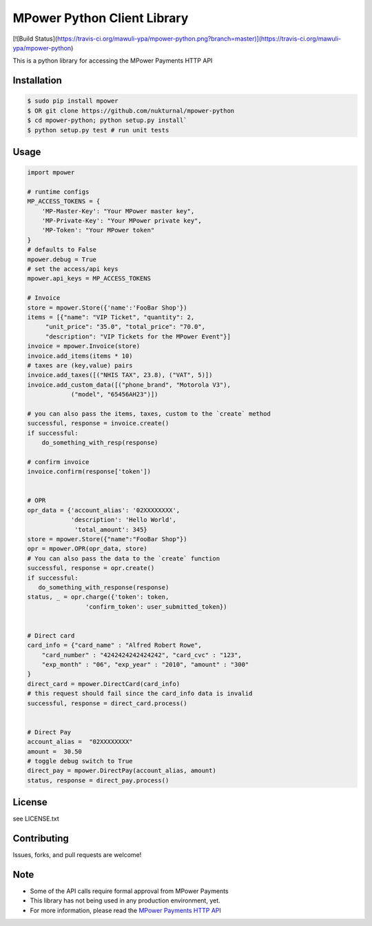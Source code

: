 MPower Python Client Library
============================

[![Build Status](https://travis-ci.org/mawuli-ypa/mpower-python.png?branch=master)](https://travis-ci.org/mawuli-ypa/mpower-python)

This is a python library for accessing the MPower Payments HTTP API


Installation
------------

.. code-block:: bash

    $ sudo pip install mpower
    $ OR git clone https://github.com/nukturnal/mpower-python
    $ cd mpower-python; python setup.py install`
    $ python setup.py test # run unit tests

Usage
-----

.. code-block:: python

    import mpower

    # runtime configs
    MP_ACCESS_TOKENS = {
        'MP-Master-Key': "Your MPower master key",
        'MP-Private-Key': "Your MPower private key",
        'MP-Token': "Your MPower token"
    }
    # defaults to False
    mpower.debug = True
    # set the access/api keys
    mpower.api_keys = MP_ACCESS_TOKENS

    # Invoice
    store = mpower.Store({'name':'FooBar Shop'})
    items = [{"name": "VIP Ticket", "quantity": 2,
         "unit_price": "35.0", "total_price": "70.0",
         "description": "VIP Tickets for the MPower Event"}]
    invoice = mpower.Invoice(store)
    invoice.add_items(items * 10)
    # taxes are (key,value) pairs
    invoice.add_taxes([("NHIS TAX", 23.8), ("VAT", 5)])
    invoice.add_custom_data([("phone_brand", "Motorola V3"),
                ("model", "65456AH23")])

    # you can also pass the items, taxes, custom to the `create` method
    successful, response = invoice.create()
    if successful:
        do_something_with_resp(response)

    # confirm invoice
    invoice.confirm(response['token'])


    # OPR
    opr_data = {'account_alias': '02XXXXXXXX',
                'description': 'Hello World',
                 'total_amount': 345}
    store = mpower.Store({"name":"FooBar Shop"})
    opr = mpower.OPR(opr_data, store)
    # You can also pass the data to the `create` function
    successful, response = opr.create()
    if successful:
       do_something_with_response(response)
    status, _ = opr.charge({'token': token,
                    'confirm_token': user_submitted_token})


    # Direct card
    card_info = {"card_name" : "Alfred Robert Rowe",
        "card_number" : "4242424242424242", "card_cvc" : "123",
        "exp_month" : "06", "exp_year" : "2010", "amount" : "300"
    }
    direct_card = mpower.DirectCard(card_info)
    # this request should fail since the card_info data is invalid
    successful, response = direct_card.process()


    # Direct Pay
    account_alias =  "02XXXXXXXX"
    amount =  30.50
    # toggle debug switch to True
    direct_pay = mpower.DirectPay(account_alias, amount)
    status, response = direct_pay.process()


License
-------
see LICENSE.txt


Contributing
------------
Issues, forks, and pull requests are welcome!


Note
----
- Some of the API calls require formal approval from MPower Payments
- This library has not being used in any production environment, yet.
- For more information, please read the  `MPower Payments HTTP API`_

.. _MPower Payments HTTP API: http://mpowerpayments.com/developers/docs/http.html

